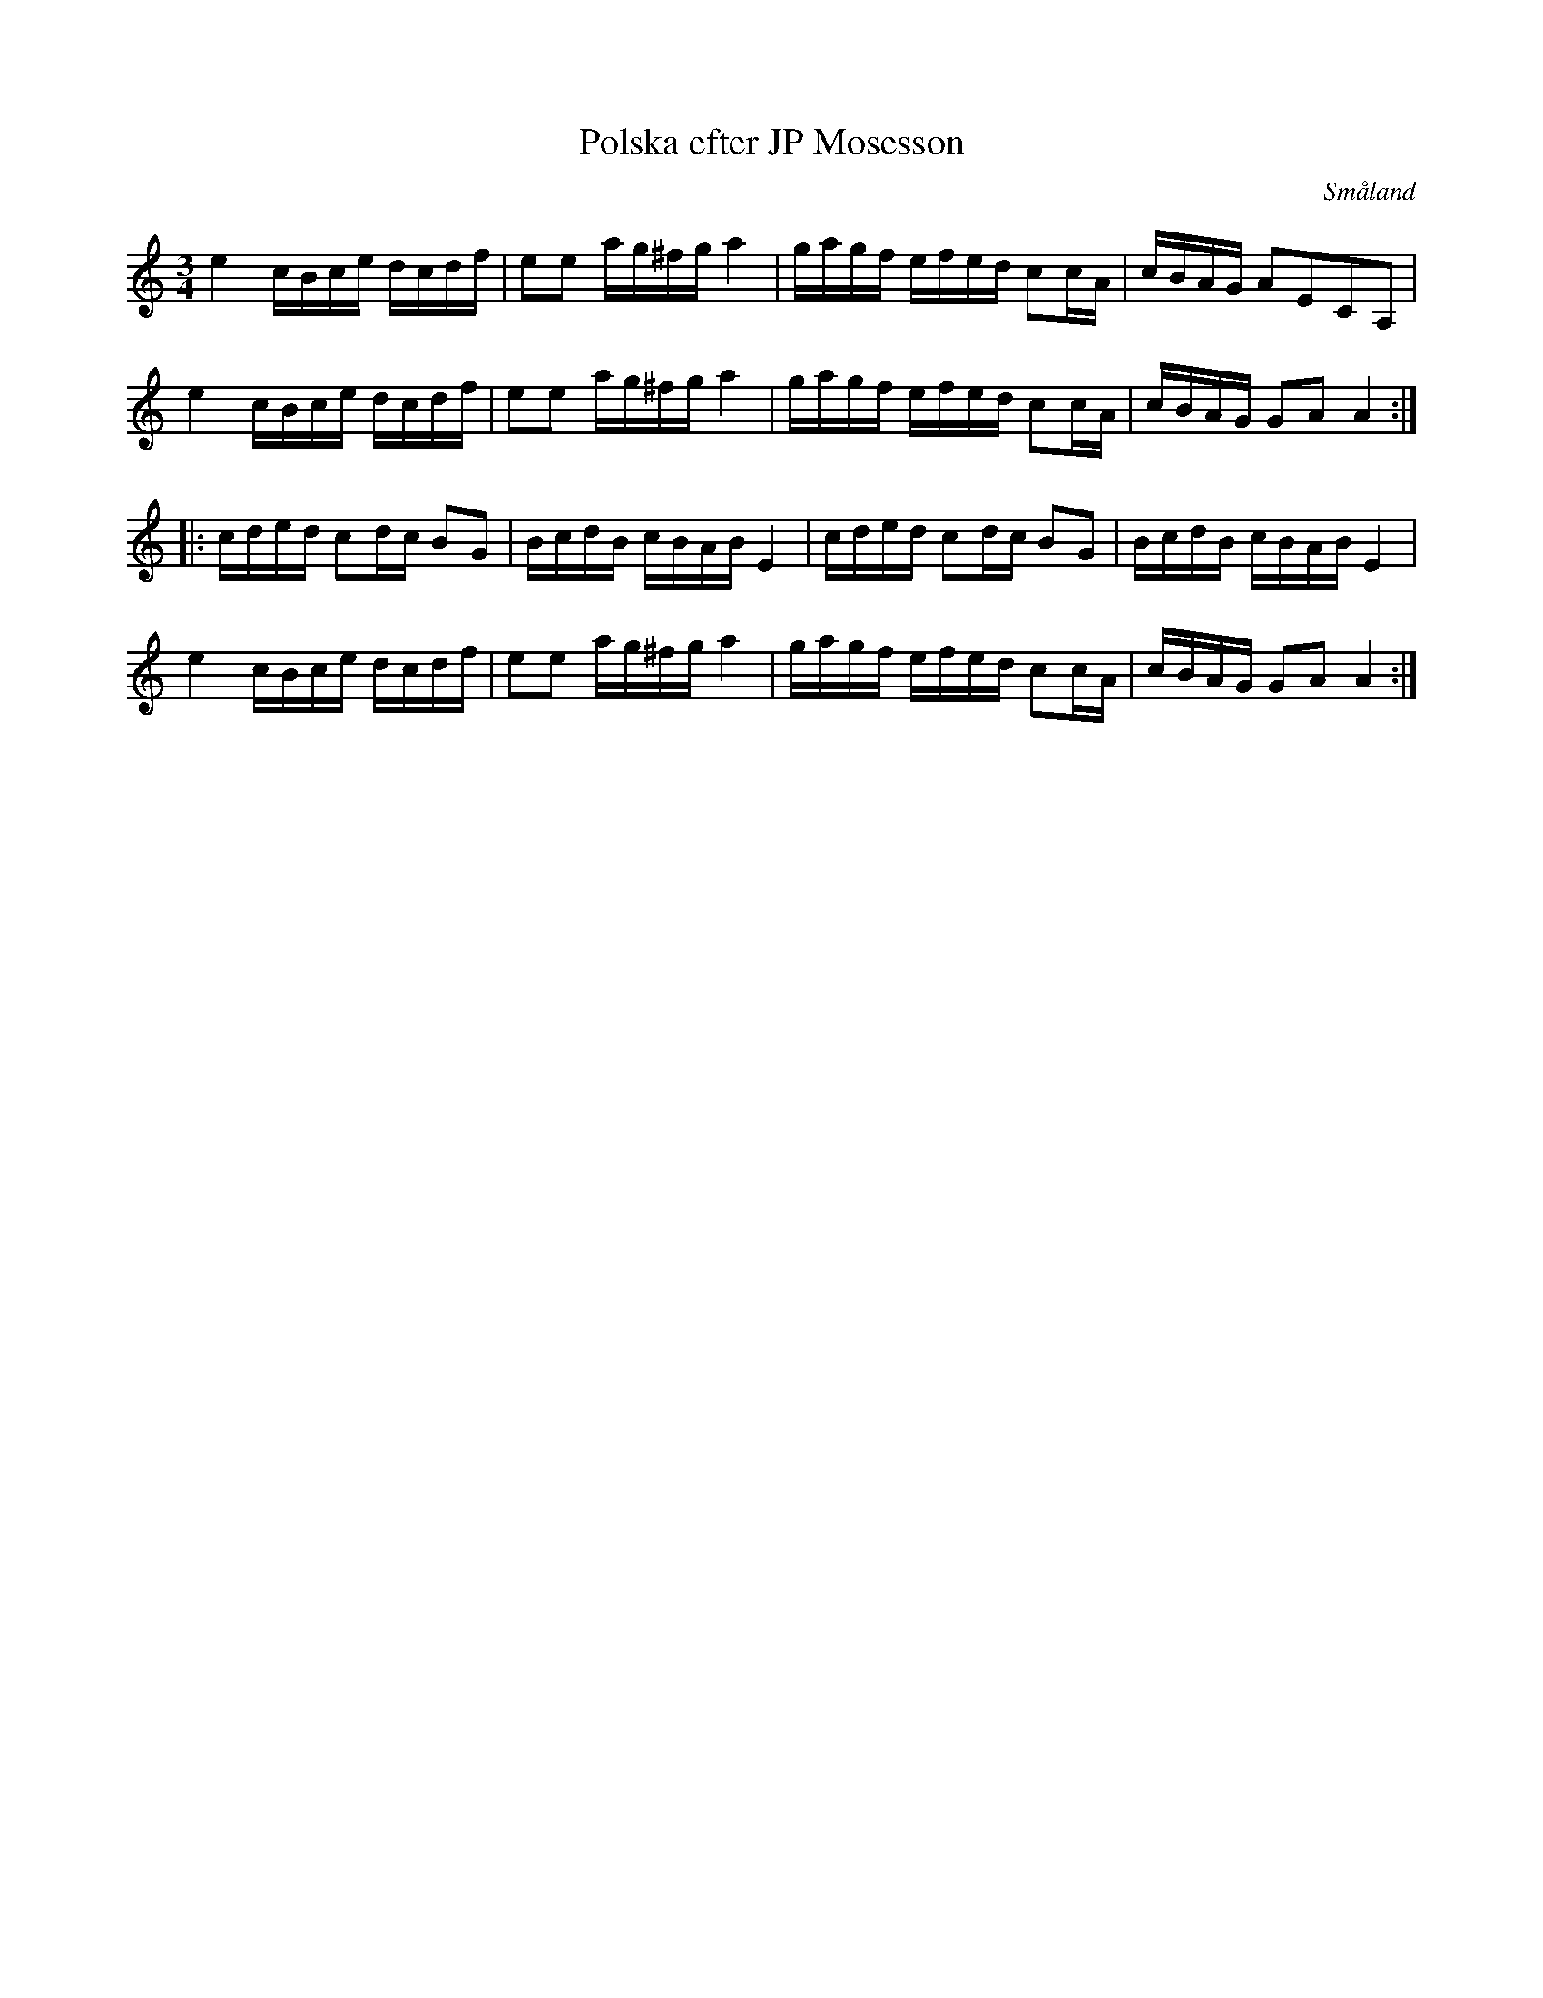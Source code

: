 %%abc-charset utf-8

X:1
T:Polska efter JP Mosesson
R:Polska
O:Småland
M:3/4
L:1/16
K:Am
e4 cBce dcdf|e2e2 ag^fg a4|gagf efed c2cA|cBAG A2E2C2A,2|
e4 cBce dcdf|e2e2 ag^fg a4|gagf efed c2cA|cBAG G2A2 A4:|
|:cded c2dc B2G2|BcdB cBAB E4|cded c2dc B2G2|BcdB cBAB E4|
e4 cBce dcdf|e2e2 ag^fg a4|gagf efed c2cA|cBAG G2A2 A4:|

